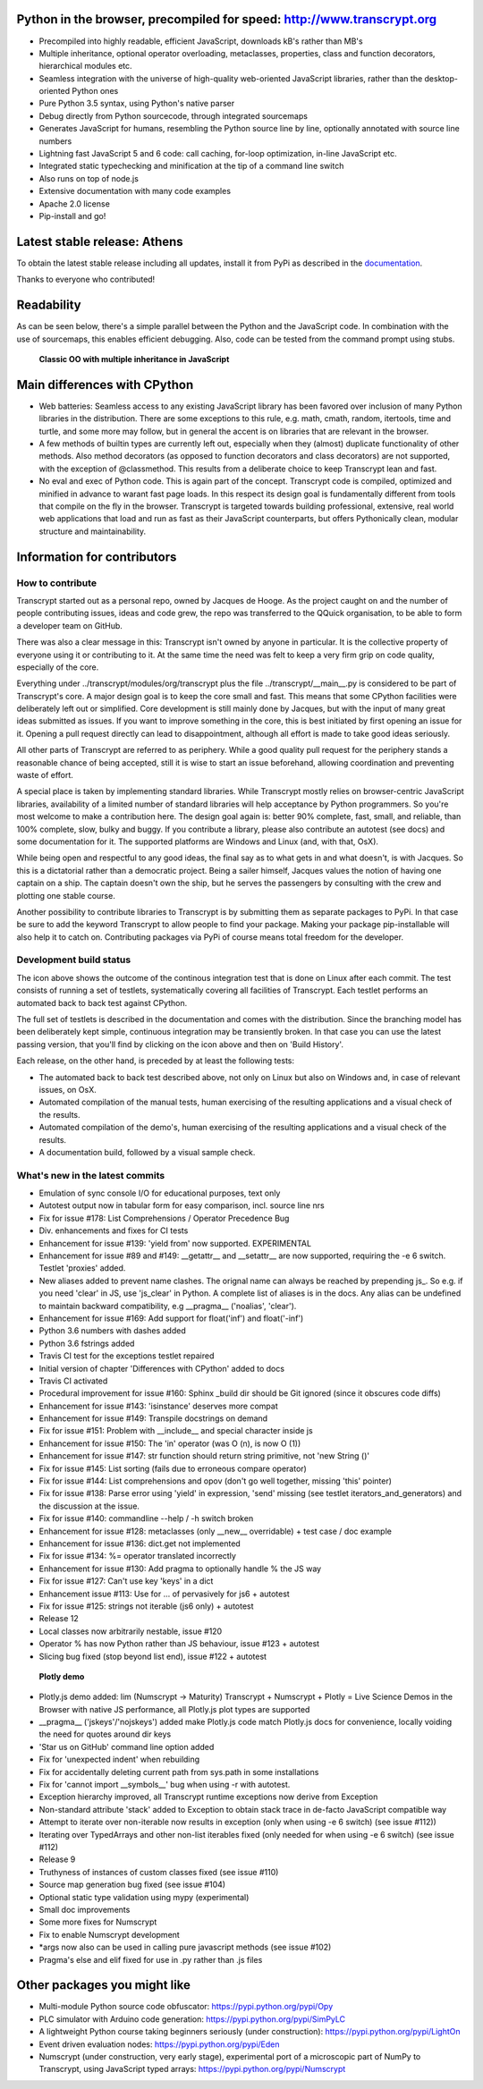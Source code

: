 .. figure:: http://www.transcrypt.org/illustrations/ruler_banner2.png
    :alt: Logo
    :target: http://www.transcrypt.org
    
Python in the browser, precompiled for speed: http://www.transcrypt.org
=======================================================================

- Precompiled into highly readable, efficient JavaScript, downloads kB's rather than MB's
- Multiple inheritance, optional operator overloading, metaclasses, properties, class and function decorators, hierarchical modules etc.
- Seamless integration with the universe of high-quality web-oriented JavaScript libraries, rather than the desktop-oriented Python ones
- Pure Python 3.5 syntax, using Python's native parser
- Debug directly from Python sourcecode, through integrated sourcemaps
- Generates JavaScript for humans, resembling the Python source line by line, optionally annotated with source line numbers
- Lightning fast JavaScript 5 and 6 code: call caching, for-loop optimization, in-line JavaScript etc.
- Integrated static typechecking and minification at the tip of a command line switch
- Also runs on top of node.js
- Extensive documentation with many code examples
- Apache 2.0 license
- Pip-install and go!

Latest stable release: Athens
=============================

To obtain the latest stable release including all updates, install it from PyPi as described in the `documentation 
<http://sterlicht.alwaysdata.net/transcrypt.org/docs/html/>`_.

Thanks to everyone who contributed!

Readability
===========

As can be seen below, there's a simple parallel between the Python and the JavaScript code.
In combination with the use of sourcemaps, this enables efficient debugging.
Also, code can be tested from the command prompt using stubs.

.. figure:: http://www.transcrypt.org/illustrations/class_compare.png
    :alt: Screenshot of Python versus JavaScript code
    
    **Classic OO with multiple inheritance in JavaScript**

Main differences with CPython
=============================

- Web batteries: Seamless access to any existing JavaScript library has been favored over inclusion of many Python libraries in the distribution. There are some exceptions to this rule, e.g. math, cmath, random, itertools, time and turtle, and some more may follow, but in general the accent is on libraries that are relevant in the browser.
- A few methods of builtin types are currently left out, especially when they (almost) duplicate functionality of other methods. Also method decorators (as opposed to function decorators and class decorators) are not supported, with the exception of @classmethod. This results from a deliberate choice to keep Transcrypt lean and fast.
- No eval and exec of Python code. This is again part of the concept. Transcrypt code is compiled, optimized and minified in advance to warant fast page loads. In this respect its design goal is fundamentally different from tools that compile on the fly in the browser. Transcrypt is targeted towards building professional, extensive, real world web applications that load and run as fast as their JavaScript counterparts, but offers Pythonically clean, modular structure and maintainability.

Information for contributors
============================

How to contribute
-----------------

Transcrypt started out as a personal repo, owned by Jacques de Hooge.
As the project caught on and the number of people contributing issues, ideas and code grew,
the repo was transferred to the QQuick organisation, to be able to form a developer team on GitHub.

There was also a clear message in this: Transcrypt isn't owned by anyone in particular.
It is the collective property of everyone using it or contributing to it.
At the same time the need was felt to keep a very firm grip on code quality, especially of the core.

Everything under ../transcrypt/modules/org/transcrypt plus the file ../transcrypt/\_\_main\_\_.py is considered to be part of Transcrypt's core.
A major design goal is to keep the core small and fast. This means that some CPython facilities were deliberately left out or simplified.
Core development is still mainly done by Jacques, but with the input of many great ideas submitted as issues.
If you want to improve something in the core, this is best initiated by first opening an issue for it.
Opening a pull request directly can lead to disappointment, although all effort is made to take good ideas seriously.

All other parts of Transcrypt are referred to as periphery.
While a good quality pull request for the periphery stands a reasonable chance of being accepted,
still it is wise to start an issue beforehand, allowing coordination and preventing waste of effort.

A special place is taken by implementing standard libraries. While Transcrypt mostly relies on browser-centric JavaScript libraries,
availability of a limited number of standard libraries will help acceptance by Python programmers. So you're most welcome to make a contribution here.
The design goal again is: better 90% complete, fast, small, and reliable, than 100% complete, slow, bulky and buggy.
If you contribute a library, please also contribute an autotest (see docs) and some documentation for it.
The supported platforms are Windows and Linux (and, with that, OsX).

While being open and respectful to any good ideas, the final say as to what gets in and what doesn't, is with Jacques.
So this is a dictatorial rather than a democratic project.
Being a sailer himself, Jacques values the notion of having one captain on a ship.
The captain doesn't own the ship, but he serves the passengers by consulting with the crew and plotting one stable course.

Another possibility to contribute libraries to Transcrypt is by submitting them as separate packages to PyPi.
In that case be sure to add the keyword Transcrypt to allow people to find your package.
Making your package pip-installable will also help it to catch on.
Contributing packages via PyPi of course means total freedom for the developer.

Development build status
------------------------

.. image:: https://travis-ci.org/QQuick/Transcrypt.svg?branch=master
    :target: https://travis-ci.org/QQuick/Transcrypt

The icon above shows the outcome of the continous integration test that is done on Linux after each commit.
The test consists of running a set of testlets, systematically covering all facilities of Transcrypt. Each testlet performs an automated back to back test against CPython.

The full set of testlets is described in the documentation and comes with the distribution.
Since the branching model has been deliberately kept simple, continuous integration may be transiently broken.
In that case you can use the latest passing version, that you'll find by clicking on the icon above and then on 'Build History'.

Each release, on the other hand, is preceded by at least the following tests:

- The automated back to back test described above, not only on Linux but also on Windows and, in case of relevant issues, on OsX.
- Automated compilation of the manual tests, human exercising of the resulting applications and a visual check of the results.
- Automated compilation of the demo's, human exercising of the resulting applications and a visual check of the results.
- A documentation build, followed by a visual sample check.

What's new in the latest commits
--------------------------------

- Emulation of sync console I/O for educational purposes, text only
- Autotest output now in tabular form for easy comparison, incl. source line nrs
- Fix for issue #178: List Comprehensions / Operator Precedence Bug
- Div. enhancements and fixes for CI tests
- Enhancement for issue #139: 'yield from' now supported. EXPERIMENTAL
- Enhancement for issue #89 and #149: __getattr__ and __setattr__ are now supported, requiring the -e 6 switch. Testlet 'proxies' added.
- New aliases added to prevent name clashes. The orignal name can always be reached by prepending js_. So e.g. if you need 'clear' in JS, use 'js_clear' in Python. A complete list of aliases is in the docs. Any alias can be undefined to maintain backward compatibility, e.g __pragma__ ('noalias', 'clear').
- Enhancement for issue #169: Add support for float('inf') and float('-inf')
- Python 3.6 numbers with dashes added
- Python 3.6 fstrings added 
- Travis CI test for the exceptions testlet repaired
- Initial version of chapter 'Differences with CPython' added to docs
- Travis CI activated
- Procedural improvement for issue #160: Sphinx _build dir should be Git ignored (since it obscures code diffs)
- Enhancement for issue #143: 'isinstance' deserves more compat
- Enhancement for issue #149: Transpile docstrings on demand
- Fix for issue #151: Problem with __include__ and special character inside js
- Enhancement for issue #150: The 'in' operator (was O (n), is now O (1))
- Enhancement for issue #147: str function should return string primitive, not 'new String ()'
- Fix for issue #145: List sorting (fails due to erroneous compare operator)
- Fix for issue #144: List comprehensions and opov (don't go well together, missing 'this' pointer)
- Fix for issue #138: Parse error using 'yield' in expression, 'send' missing (see testlet iterators_and_generators) and the discussion at the issue.
- Fix for issue #140: commandline --help / -h switch broken
- Enhancement for issue #128: metaclasses (only __new__ overridable) + test case / doc example
- Enhancement for issue #136: dict.get not implemented
- Fix for issue #134: %= operator translated incorrectly
- Enhancement for issue #130: Add pragma to optionally handle % the JS way
- Fix for issue #127: Can't use key 'keys' in a dict 
- Enhancement issue #113: Use for ... of pervasively for js6 + autotest  
- Fix for issue #125: strings not iterable (js6 only) + autotest
- Release 12
- Local classes now arbitrarily nestable, issue #120
- Operator % has now Python rather than JS behaviour, issue #123 + autotest
- Slicing bug fixed (stop beyond list end), issue #122 + autotest

.. figure:: http://www.transcrypt.org/illustrations/plotly_demo.png
    :alt: Plotly demo
    
    **Plotly demo**

- Plotly.js demo added: lim (Numscrypt -> Maturity) Transcrypt + Numscrypt + Plotly = Live Science Demos in the Browser with native JS performance, all Plotly.js plot types are supported
- __pragma__ ('jskeys'/'nojskeys') added make Plotly.js code match Plotly.js docs for convenience, locally voiding the need for quotes around dir keys
- 'Star us on GitHub' command line option added
- Fix for 'unexpected indent' when rebuilding
- Fix for accidentally deleting current path from sys.path in some installations
- Fix for 'cannot import __symbols__' bug when using -r with autotest.
- Exception hierarchy improved, all Transcrypt runtime exceptions now derive from Exception
- Non-standard attribute 'stack' added to Exception to obtain stack trace in de-facto JavaScript compatible way
- Attempt to iterate over non-iterable now results in exception (only when using -e 6 switch) (see issue #112))
- Iterating over TypedArrays and other non-list iterables fixed (only needed for when using -e 6 switch) (see issue #112)
- Release 9
- Truthyness of instances of custom classes fixed (see issue #110)
- Source map generation bug fixed (see issue #104)
- Optional static type validation using mypy (experimental)
- Small doc improvements
- Some more fixes for Numscrypt
- Fix to enable Numscrypt development
- \*args now also can be used in calling pure javascript methods (see issue #102)
- Pragma's else and elif fixed for use in .py rather than .js files

Other packages you might like
=============================

- Multi-module Python source code obfuscator: https://pypi.python.org/pypi/Opy
- PLC simulator with Arduino code generation: https://pypi.python.org/pypi/SimPyLC
- A lightweight Python course taking beginners seriously (under construction): https://pypi.python.org/pypi/LightOn
- Event driven evaluation nodes: https://pypi.python.org/pypi/Eden
- Numscrypt (under construction, very early stage), experimental port of a microscopic part of NumPy to Transcrypt, using JavaScript typed arrays: https://pypi.python.org/pypi/Numscrypt
